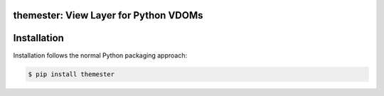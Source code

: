 themester: View Layer for Python VDOMs
======================================

Installation
============

Installation follows the normal Python packaging approach:

.. code-block:: bash

  $ pip install themester
